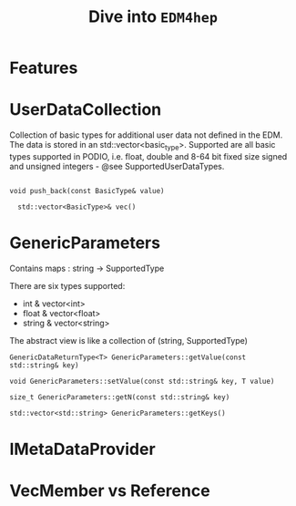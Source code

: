 #+latex_class_options:[lang=en]
#+options: tags:nil

#+Title: Dive into ~EDM4hep~
# #+Author: Yong Zhou
# #+Email: zyong06@gmail.com

* Features

* UserDataCollection
 Collection of basic types for additional user data not defined in the EDM.
 The data is stored in an std::vector<basic_type>. Supported are all basic types supported in
 PODIO, i.e. float, double and 8-64 bit fixed size signed and unsigned integers - @see SupportedUserDataTypes.

 #+begin_src c++
   
     void push_back(const BasicType& value)

       std::vector<BasicType>& vec()
 #+end_src

* GenericParameters
Contains maps : string -> SupportedType

There are six types supported:
- int & vector<int>
- float & vector<float>
- string & vector<string>

The abstract view is like a collection of (string, SupportedType)

#+caption I/O
#+begin_src c++
  GenericDataReturnType<T> GenericParameters::getValue(const std::string& key)

  void GenericParameters::setValue(const std::string& key, T value)

  size_t GenericParameters::getN(const std::string& key)

  std::vector<std::string> GenericParameters::getKeys()
#+end_src

* IMetaDataProvider

* VecMember vs Reference
